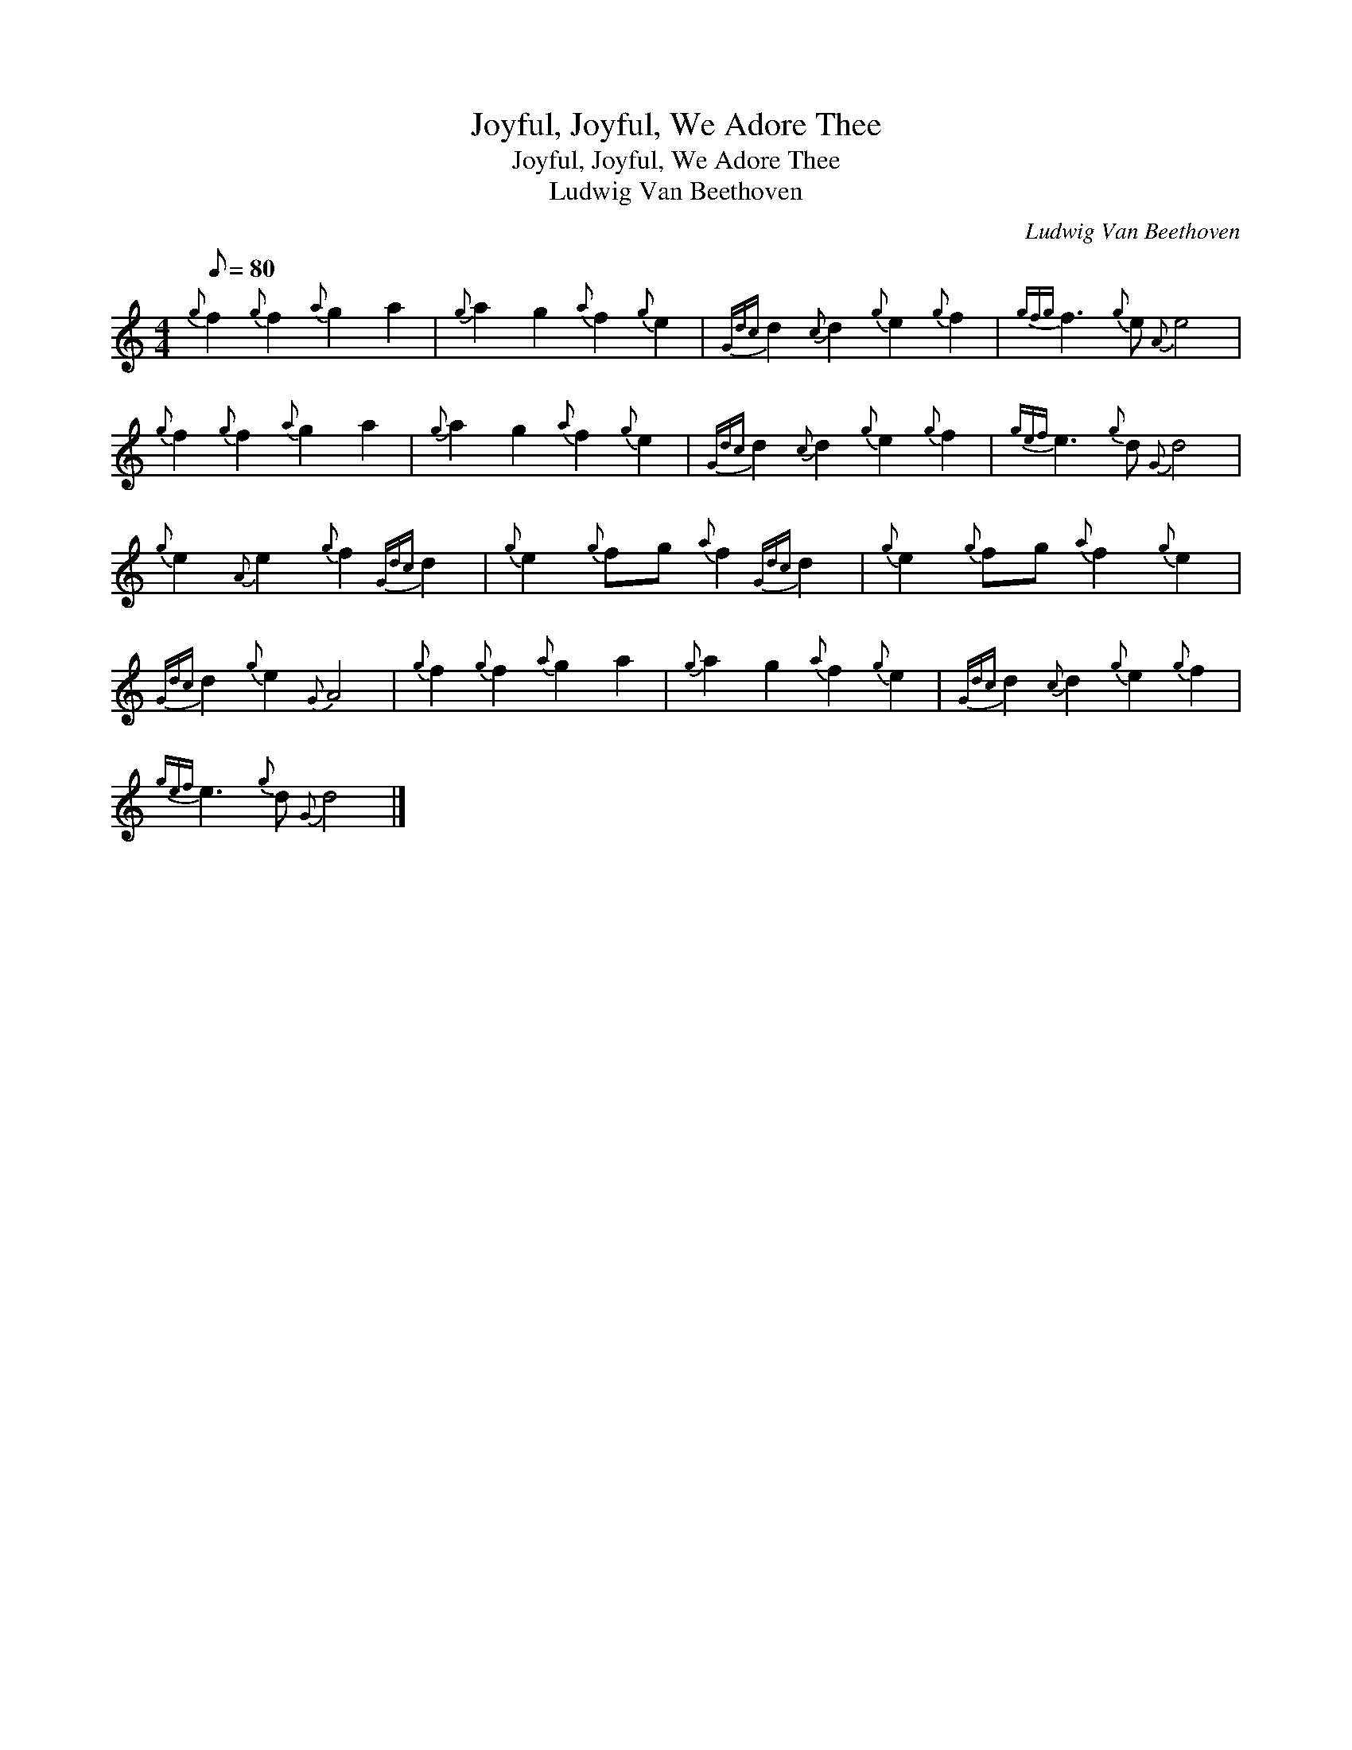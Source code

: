 X:1
T:Joyful, Joyful, We Adore Thee
T:Joyful, Joyful, We Adore Thee
T:Ludwig Van Beethoven
C:Ludwig Van Beethoven
L:1/8
Q:1/8=80
M:4/4
K:C
V:1 treble 
V:1
{g} f2{g} f2{a} g2 a2 |{g} a2 g2{a} f2{g} e2 |{Gdc} d2{c} d2{g} e2{g} f2 |{gfg} f3{g} e{A} e4 | %4
{g} f2{g} f2{a} g2 a2 |{g} a2 g2{a} f2{g} e2 |{Gdc} d2{c} d2{g} e2{g} f2 |{gef} e3{g} d{G} d4 | %8
{g} e2{A} e2{g} f2{Gdc} d2 |{g} e2{g} fg{a} f2{Gdc} d2 |{g} e2{g} fg{a} f2{g} e2 | %11
{Gdc} d2{g} e2{G} A4 |{g} f2{g} f2{a} g2 a2 |{g} a2 g2{a} f2{g} e2 |{Gdc} d2{c} d2{g} e2{g} f2 | %15
{gef} e3{g} d{G} d4 |] %16

